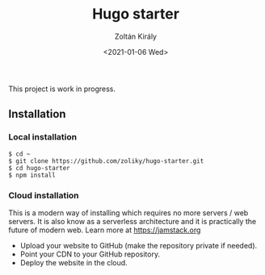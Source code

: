 #+TITLE: Hugo starter
#+AUTHOR: Zoltán Király
#+EMAIL: zoliky@gmail.com
#+DATE: <2021-01-06 Wed>

This project is work in progress.

** Installation

*** Local installation

#+begin_src shell
$ cd ~
$ git clone https://github.com/zoliky/hugo-starter.git
$ cd hugo-starter
$ npm install
#+end_src

*** Cloud installation

This is a modern way of installing which requires no more servers / web servers. It is also know as a serverless architecture and
it is practically the future of modern web. Learn more at https://jamstack.org

- Upload your website to GitHub (make the repository private if needed).
- Point your CDN to your GitHub repository.
- Deploy the website in the cloud.